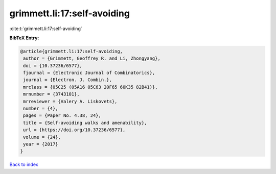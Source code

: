 grimmett.li:17:self-avoiding
============================

:cite:t:`grimmett.li:17:self-avoiding`

**BibTeX Entry:**

.. code-block:: bibtex

   @article{grimmett.li:17:self-avoiding,
    author = {Grimmett, Geoffrey R. and Li, Zhongyang},
    doi = {10.37236/6577},
    fjournal = {Electronic Journal of Combinatorics},
    journal = {Electron. J. Combin.},
    mrclass = {05C25 (05A16 05C63 20F65 60K35 82B41)},
    mrnumber = {3743101},
    mrreviewer = {Valery A. Liskovets},
    number = {4},
    pages = {Paper No. 4.38, 24},
    title = {Self-avoiding walks and amenability},
    url = {https://doi.org/10.37236/6577},
    volume = {24},
    year = {2017}
   }

`Back to index <../By-Cite-Keys.rst>`_
